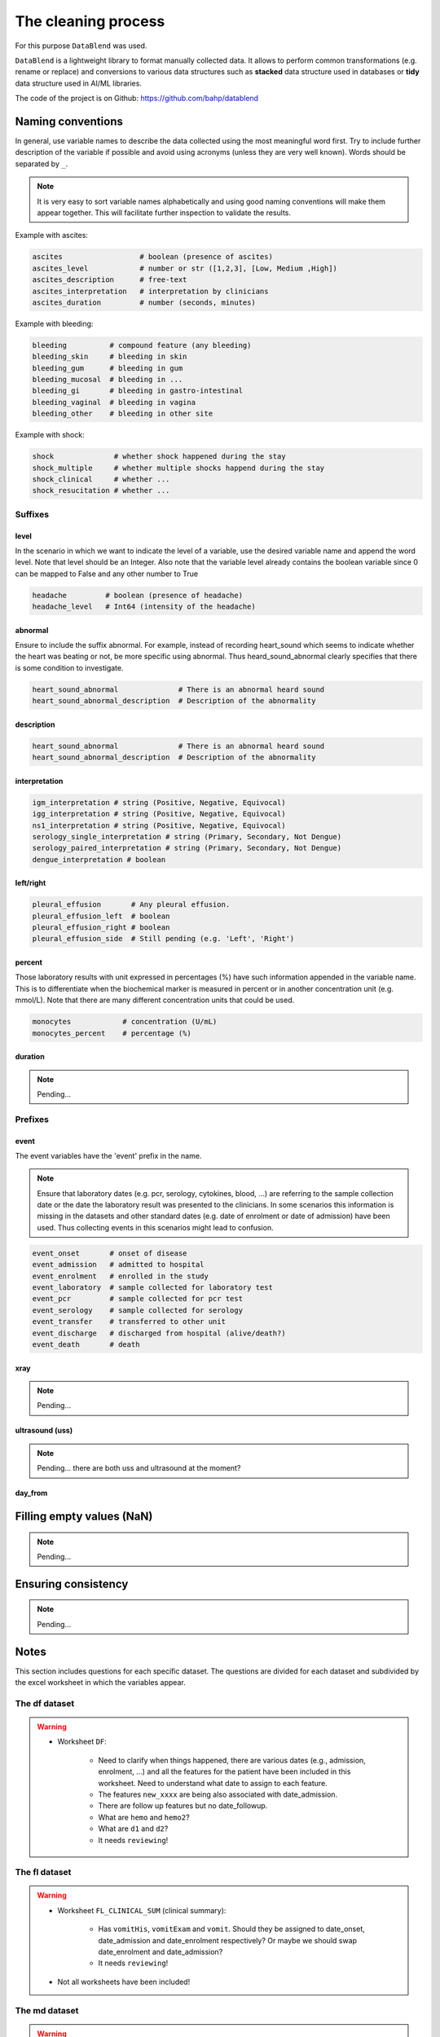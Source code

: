 The cleaning process
====================

For this purpose ``DataBlend`` was used.

``DataBlend`` is a lightweight library to format manually collected data. It allows
to perform common transformations (e.g. rename or replace) and conversions to various
data structures such as **stacked** data structure used in databases or **tidy** data
structure used in AI/ML libraries.

The code of the project is on Github: https://github.com/bahp/datablend


Naming conventions
------------------

In general, use variable names to describe the data collected using
the most meaningful word first. Try to include further description of
the variable if possible and avoid using acronyms (unless they are very
well known). Words should be separated by ``_``.

.. note::
  It is very easy to sort variable names alphabetically and using
  good naming conventions will make them appear together. This will
  facilitate further inspection to validate the results.

Example with ascites:

.. code::

    ascites                  # boolean (presence of ascites)
    ascites_level            # number or str ([1,2,3], [Low, Medium ,High])
    ascites_description      # free-text
    ascites_interpretation   # interpretation by clinicians
    ascites_duration         # number (seconds, minutes)

Example with bleeding:

.. code::

    bleeding          # compound feature (any bleeding)
    bleeding_skin     # bleeding in skin
    bleeding_gum      # bleeding in gum
    bleeding_mucosal  # bleeding in ...
    bleeding_gi       # bleeding in gastro-intestinal
    bleeding_vaginal  # bleeding in vagina
    bleeding_other    # bleeding in other site

Example with shock:

.. code::

    shock              # whether shock happened during the stay
    shock_multiple     # whether multiple shocks happend during the stay
    shock_clinical     # whether ...
    shock_resucitation # whether ...

Suffixes
~~~~~~~~

level
*****

In the scenario in which we want to indicate the level of a variable,
use the desired variable name and append the word level. Note that level should
be an Integer. Also note that the variable level already contains the boolean
variable since 0 can be mapped to False and any other number to True

.. code::

    headache         # boolean (presence of headache)
    headache_level   # Int64 (intensity of the headache)

abnormal
********
Ensure to include the suffix abnormal. For example, instead of
recording heart_sound which seems to indicate whether the heart was beating
or not, be more specific using abnormal. Thus heard_sound_abnormal clearly
specifies that there is some condition to investigate.

.. code::

    heart_sound_abnormal              # There is an abnormal heard sound
    heart_sound_abnormal_description  # Description of the abnormality

description
***********

.. code::

    heart_sound_abnormal              # There is an abnormal heard sound
    heart_sound_abnormal_description  # Description of the abnormality


interpretation
**************

.. code::

    igm_interpretation # string (Positive, Negative, Equivocal)
    igg_interpretation # string (Positive, Negative, Equivocal)
    ns1_interpretation # string (Positive, Negative, Equivocal)
    serology_single_interpretation # string (Primary, Secondary, Not Dengue)
    serology_paired_interpretation # string (Primary, Secondary, Not Dengue)
    dengue_interpretation # boolean


left/right
**********

.. code::

    pleural_effusion       # Any pleural effusion.
    pleural_effusion_left  # boolean
    pleural_effusion_right # boolean
    pleural_effusion_side  # Still pending (e.g. 'Left', 'Right')

percent
********

Those laboratory results with unit expressed in percentages (%) have such information
appended in the variable name. This is to differentiate when the biochemical marker
is measured in percent or in another concentration unit (e.g. mmol/L). Note that there
are many different concentration units that could be used.

.. code::

    monocytes            # concentration (U/mL)
    monocytes_percent    # percentage (%)

duration
********

.. note:: Pending...

Prefixes
~~~~~~~~

event
*****

The event variables have the 'event' prefix in the name.

.. note:: Ensure that laboratory dates (e.g. pcr, serology, cytokines, blood, ...)
  are referring to the sample collection date or the date the laboratory result
  was presented to the clinicians. In some scenarios this information is missing
  in the datasets and other standard dates (e.g. date of enrolment or date of
  admission) have been used. Thus collecting events in this scenarios might
  lead to confusion.

.. code::

    event_onset       # onset of disease
    event_admission   # admitted to hospital
    event_enrolment   # enrolled in the study
    event_laboratory  # sample collected for laboratory test
    event_pcr         # sample collected for pcr test
    event_serology    # sample collected for serology
    event_transfer    # transferred to other unit
    event_discharge   # discharged from hospital (alive/death?)
    event_death       # death

xray
****

.. note:: Pending...

ultrasound (uss)
****************

.. note:: Pending... there are both uss and ultrasound at the moment?

day_from
********


   .. todo:: Include further considerations (or just the links) related to:

        - The generic corrections implemented (static_correct, level_correction,
          compound_feature_correction, replace_correction, order_of_magnitude_correction,
          range_correction, ...)
        - The specific oucru corrections implemented.


Filling empty values (NaN)
--------------------------

.. note:: Pending...

Ensuring consistency
--------------------

.. note:: Pending...

Notes
-----

This section includes questions for each specific dataset. The questions are divided
for each dataset and subdivided by the excel worksheet in which the variables
appear.

The df dataset
~~~~~~~~~~~~~~

.. warning::

    - Worksheet ``DF``:

        - Need to clarify when things happened, there are various dates (e.g., admission,
          enrolment, ...) and all the features for the patient have been included in this
          worksheet. Need to understand what date to assign to each feature.
        - The features ``new_xxxx`` are being also associated with date_admission.
        - There are follow up features but no date_followup.
        - What are ``hemo`` and ``hemo2``?
        - What are ``d1`` and ``d2``?
        - It needs ``reviewing``!


The fl dataset
~~~~~~~~~~~~~~

.. warning::

    - Worksheet ``FL_CLINICAL_SUM`` (clinical summary):

        - Has ``vomitHis``, ``vomitExam`` and ``vomit``. Should they be assigned
          to date_onset, date_admission and date_enrolment respectively? Or maybe
          we should swap date_enrolment and date_admission?
        - It needs ``reviewing``!

    - Not all worksheets have been included!


The md dataset
~~~~~~~~~~~~~~

.. warning::

    - Worksheet ``MD_lab`` (laboratory):

        - What is ``from_adm``? It is probably day_from_admission.

    - Worksheet ``MD_clinical`` (clinical):

        - ``day_ill`` with respect to date_admission? date_enrolment? date_fever?

        - ``bleeding`` contains categories (No, skin only and mucosal) wich have
          just been converted to booleans. However, not sure what date to use. Since
          it is a compound we are not retrieving it as we have the subcategories
          (Skin, mucosal).

        - Do the variables ``sigbled``, ``sigbled_s``, ``bleed_hos``, ``overload``
          and others around refer to date_admission or date_discharge?

        - what is ``d2shock``?

    - Worksheet ``MD_PCR`` (PCR):

        - Only extracting the summary columns serotype and viremia.

    - Worksheet ``MD_Tien_hist`` (history) :

        - Ignored, such data looks like it is already in the second sheet (MD_clinical).

    - Worksheet ``MD_Tien_exam`` (examination):

        - Ignored, such data looks like it is already in the second sheet (MD_clinical).

    - Worksheet ``MD_Tien_DRvalue``:

        - Does this data refer to the DR dataset? If so ignore worksheet.
        - Ignored, such data looks like it is already in the third sheet (MD_PCR).
        - It has 6100 rows!, while clinical has only 3020. Maybe contains DR, DF and MD.
        - It is missing a datetime column.

    - Worksheet ``MD_Tien_invest``:

        - Ignored, such data looks like it is already in the second sheet (MD_clinical).
        - It has 3400 rows! while clinical has only 3020.


The dr dataset
~~~~~~~~~~~~~~

.. warning::

    - Worksheet ``DR1_2232_ENROL`` (PCR):

        - It needs ``reviewing``!

    - Worksheet ``NEGATIVE_LIST_STUDY`` (PCR):

        - has ``day of illness`` not clear what datetime to assign it. It only has
          the datetime columns date_fu and date_fever?



The d001 dataset
~~~~~~~~~~~~~~~~

.. warning::

    - Worksheet ``D001_CLINICAL``:

        - has ``day of illness`` not clear what datetime to assign it, should it be
          date_admission or date_enrolment?

        - No categories specified for ``outcome`` with encoded values 1, 2, 3, 4.

    - Worksheet ``D001_LAB``:

        - Is the ``inmune status`` related with the serology interpretations? In
          particular with the value secondary taht indicates whether the patient
          had suffered from dengue before.

    - Worksheet ``D001_SERO_DATA``:

        - Unfortunately it does not have a datetime64[ns] columns. Thus, unless the
          day of illness is present there is no reference date to include it.
        - It needs ``reviewing``! Only basic extracted.

    - Worksheet ``D001_SERO_DATA_INMUNE``:

        - Unfortunately it does not have a datetime64[ns] columns. Thus, unless the
          day of illness is present there is no reference date to include it.
        - It needs ``reviewing``! Only basic extracted.

    - Worksheet ``D001_SERO_DEMO`` (PCR):

       - Ignored, repeated from first sheet.


The 06dx dataset
~~~~~~~~~~~~~~~~

.. note::

  - Bleeding severity (1 - only skin, 2 mild mucosal +/- skin and 3 severe either mucosal or skin)

.. warning::

    - Worksheet ``SCR`` (???)

        - Has ``Pregnant`` and ``PregnancyPos``. All the values for both are 2,
          which I assume is False (based on other datasets). However, it has been
          collected that they might actually represent only those who were
          pregnant?

    - Worksheet ``HIST`` (History)

        - Has ``Dayillness``, match with date_admission or date_enrolment?

        - Has ``HeartSound`` with all values as 1. Then because the variable
          ``HeartSoundDesc`` is all blank, a value of 1 in HeartSound means
          that the heart sound was normal (heart_sound_abnormal; 1:False, 2:True).

        - Has ``CNS`` with all values as 1. Then because the variable
          ``CNSDesc`` is all blank, a value of 1 in CNS means
          that the CNS was normal (cns_abnormal; 1:False, 2:True).

        - Has ``Diagnosis`` which also appears in ``SUM`` as final diagnosis?

        - One date has a bad time format (24:00 should be 00:00).
        - The date of fever has been used for all the history symptoms.

    - Worksheet ``SUM`` (Summary)

        - It is not being extracted yet.

    - Worksheet ``AE`` (???)

        - It is not being extracted yet.

    - Worksheet ``EVO`` (???)

        - What is ``Pulse20`` and how it relates with ``MaxPulse``?

        - What is ``Heart`` and ``HeartDetails``? The ``Heart`` variable
          has boolean values (1, 2) amd heart details is in Vietnamese with
          values such as fast. Could it be heart_sound_abnormal? Note that
          the ``HeartDetails`` values NHANH appears with both 1 and 2.

        - What is ``Lung`` and ``LungDetails``? Could it be chest_sound or
          chest_sound_right and chest_sound_left?

        - What does the ``R`` mean in ascites, ascitesR, jaundice, jaundiceR,
          vomiting, vomitingR, abdopain, abdopainR? At the moment assume level.

    - Worksheet ``ULTRA`` (Ultrasound)

        - Has ``side`` probably referred to ``PleuralEffusion`` with values 2
          and 3. However, there is no conversion to know which one refers to
          left and which one to right.

        - Because these variables are collected from an ultrasound, should
          they be renamed different (e.g. ultrasound_ascites) compared to
          others in which they are suspected but not verified with ultrasound?

    - Worksheet ``MGMT`` (Management)

        - It is not being extracted yet.

    - Worksheet ``DRUG`` (Drug)

         - It is not being extracted yet.

    - Worksheet ``FU`` (Follow-up)

         - It needs ``reviewing``!




The 13dx dataset
~~~~~~~~~~~~~~~~

.. note::

    - I could not find ``event_death``? There is the option if using the outcome ('Died') and
      the date of discharge. But this is still pending on having such information in
      the dataset (check).

    - Does it have enough laboratory? Is these data only for those admitted?

.. warning::

    - Worksheet ``ENROL`` (enrolment):

        - For those variables with Hist used DateIllness for the others DateEnrolment.

    - Worksheet ``DAILY`` (daily):

        - has ``StudyDay`` which probably counts from enrolment?
        - has ``StudyDay`` which is different from DayIllness.
        - has ``NoSymp``, what is this?

    - Worksheet ``INPFU`` (inpatient followup):

        - has ``SignCNS`` which is similar to ``CNS``.
        - has ``CNS`` which I think it is either ``SignCNS`` or ``LowerGCS``. The latter
          is calculated with the other glasgow comma score related columns for eye,
          motor and xxxx.

    - Worksheet ``SEROLOGY`` (serology):

        - what is ``DateIllness`` and ``SampleDOI``? Is DateIllness the event_onset?
          Never mind, they are all blank values.




The 32dx dataset
~~~~~~~~~~~~~~~~

.. note::

      - No DayIllness

.. warning::

    - Worksheet ``HIS`` (history) ...

        - The ``Other`` is boolean. It represents other comorbidities and
          these are specified in the ``Detail`` variable.

        - Assumed ``DateFever`` as ``event_onset``.


    - Worksheet ``HIS`` (history) ...

      - Has ``HeartSound`` with all values as 1. Then because the variable
        ``HeartSoundDesc`` is all blank, a value of 1 in HeartSound means
        that the heart sound was normal (heart_sound_abnormal; 1:False, 2:True).

      - Assumed ``ifPal1`` refers to liver_palpation_size

      - ASsumed ``ifPal2`` refers to spleen_palpation_size.


    - Worksheet ``EVO`` (evolution) ...

      - Assumed that ``IsFever`` refers to whether the patient has fever
        on such date and therefore recorded as ``event_fever``.

    - Worksheet ``SUM`` (summary) ...

      - Not extracted yet.

    - Worksheet ``LAB`` (summary) ...

      - StudyDay probably refers to date_admission (or date_enrolment).

    - Worksheet ``FU`` (follow up) ...

      - DayFinalAss (only values from 2 to 4.
      - Not extracted yet.

    - Worksheet ``NS1`` (ns1)...

      - It is completely empty.

    - Worksheet ``LAB_DIAGNOSIS`` (ns1)...

      - Contains data that mostly can be extracted from other tabs.


The 42dx dataset
~~~~~~~~~~~~~~~~

.. warning::

    - Needs thorough reporting as the others.



The 01nva dataset
~~~~~~~~~~~~~~~~~

.. warning::

        - ``FLUIDS`` related information has not been extracted yet.
        - ``TREATMENT`` related information has not been extracted yet.

.. warning::

    - Worksheet ``DM``

        - stands for ...? DM =

    - Worksheet ``HIST`` (History)

        - Has the following fever related columns (``FEVERDTC``, ``FEVERTIME`` and ``FEVERDAY``).
          What does ``FEVERDAY`` represent with respect to the others? Note that ``FEVERDAY`` has
          (almost) always a value whereas the others are only filled for a few of the patients. In
          addition, fever day is only missing in some cells when fever day is actually available...?

          In general, it looks like these columns might match the equation (date_fever + day_fever =
          date_admission) but there are some cases in which it does not (e.g. ...):

                - 003-2232 - fever 12/12/20 - day fever 5 - admission 12/15/20

        - Most of the date columns are not available in all the rows (patients) except for the
          ``date_gemonitor`` and ``enteredtime``. Therefore, how can I assign a date to the
          vital signs collected and/or the day of fever? Ideally day of fever or day of admission
          but they are often missing. At the moment copied admission from ED worksheet because
          the ``enteredtime`` time in many occasions has delays (e.g. ED worksheet).

        - The admission date from the worksheets ``HIST`` and ``ED`` does not match.
        - The GE monitors have ``date_start`` but not ``date_end`` (maybe because it is ongoing?)

        - Has entered time which ...

            003-1101 - enteredtime 6/05/20

    - Worksheet ``ED`` (Emergency Deparment)

        - has ``NS1AG``. Any form of getting the igm/igg date, value and interpretation?
          Also it has the values 'NA', 'Pos', 'Neg', 1 and 2. I have assumed that 1 also
          represents 'Positive' and 2 represents 'Negative'. What is AG?

    - Worksheet ``ES`` (??????)

        - does not have other date column than ``enteredtime``. However, this ``enteredtime``
        might not be the exact time in which the events happened. In other worksheets the
        ``enteredtime`` columns show some delay and there are additional date columns such
        as date_sample. Anyways at the moment assume such column as the right time.

    - Worksheet ``CLI`` (Clinical)

       - Remember to double check that all date_start entries have date_end.

    - Worksheet ``DIS`` (Discharge)

       - Can ``DATEASSES`` be interpreted as date_discharge?
       - has ``NS1IGM``. Any form of getting the igm/igg date, value and interpretation? Is
         this NS1 representing both IGM/IGM single/paired results? For instance the
         igm_interpretation and igg_interpretation would be useful to compute both the single
         and the paired interpretations.

    - Worksheet ``DAY``

       - has the column ``DAY``. Is it day from admission? day from enrolment? day from onset?